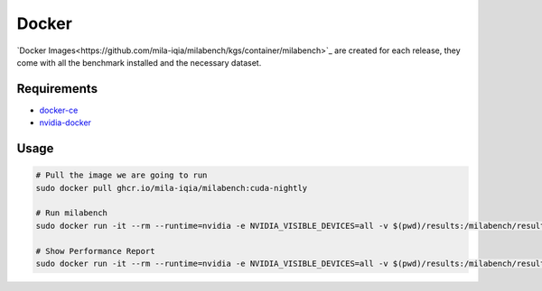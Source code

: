 Docker
======

`Docker Images<https://github.com/mila-iqia/milabench/kgs/container/milabench>`_ are created for each release, 
they come with all the benchmark installed and the necessary dataset.


Requirements
------------

* `docker-ce <https://docs.docker.com/engine/install/ubuntu/#install-using-the-repository>`_
* `nvidia-docker <https://docs.nvidia.com/datacenter/cloud-native/container-toolkit/install-guide.html#docker>`_


Usage
-----

.. code-block:: bash

   # Pull the image we are going to run
   sudo docker pull ghcr.io/mila-iqia/milabench:cuda-nightly

   # Run milabench
   sudo docker run -it --rm --runtime=nvidia -e NVIDIA_VISIBLE_DEVICES=all -v $(pwd)/results:/milabench/results milabench:cuda-nightly milabench run

   # Show Performance Report
   sudo docker run -it --rm --runtime=nvidia -e NVIDIA_VISIBLE_DEVICES=all -v $(pwd)/results:/milabench/results milabench:cuda-nightly milabench report
   
